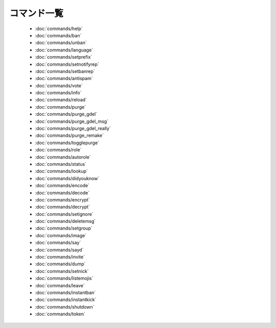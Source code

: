 ============
コマンド一覧
============

 * :doc:`commands/help`
 * :doc:`commands/ban`
 * :doc:`commands/unban`
 * :doc:`commands/language`
 * :doc:`commands/setprefix`
 * :doc:`commands/setnotifyrep`
 * :doc:`commands/setbanrep`
 * :doc:`commands/antispam`
 * :doc:`commands/vote`
 * :doc:`commands/info`
 * :doc:`commands/reload`
 * :doc:`commands/purge`
 * :doc:`commands/purge_gdel`
 * :doc:`commands/purge_gdel_msg`
 * :doc:`commands/purge_gdel_really`
 * :doc:`commands/purge_remake`
 * :doc:`commands/togglepurge`
 * :doc:`commands/role`
 * :doc:`commands/autorole`
 * :doc:`commands/status`
 * :doc:`commands/lookup`
 * :doc:`commands/didyouknow`
 * :doc:`commands/encode`
 * :doc:`commands/decode`
 * :doc:`commands/encrypt`
 * :doc:`commands/decrypt`
 * :doc:`commands/setignore`
 * :doc:`commands/deletemsg`
 * :doc:`commands/setgroup`
 * :doc:`commands/image`
 * :doc:`commands/say`
 * :doc:`commands/sayd`
 * :doc:`commands/invite`
 * :doc:`commands/dump`
 * :doc:`commands/setnick`
 * :doc:`commands/listemojis`
 * :doc:`commands/leave`
 * :doc:`commands/instantban`
 * :doc:`commands/instantkick`
 * :doc:`commands/shutdown`
 * :doc:`commands/token`
